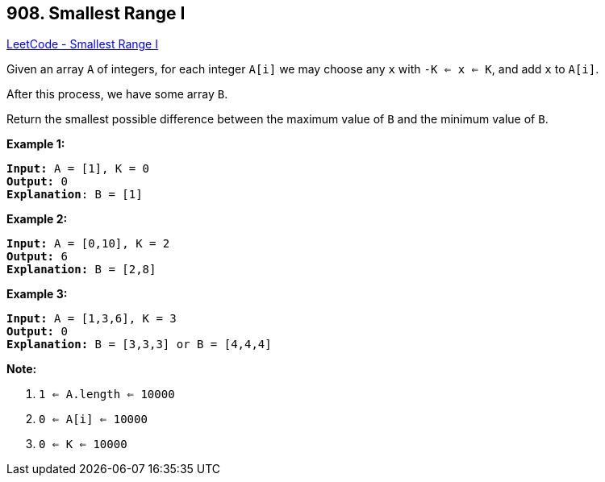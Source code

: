 == 908. Smallest Range I

https://leetcode.com/problems/smallest-range-i/[LeetCode - Smallest Range I]

Given an array `A` of integers, for each integer `A[i]` we may choose any `x` with `-K <= x <= K`, and add `x` to `A[i]`.

After this process, we have some array `B`.

Return the smallest possible difference between the maximum value of `B` and the minimum value of `B`.

 





*Example 1:*

[subs="verbatim,quotes,macros"]
----
*Input:* A = [1], K = 0
*Output:* 0
*Explanation*: B = [1]
----


*Example 2:*

[subs="verbatim,quotes,macros"]
----
*Input:* A = [0,10], K = 2
*Output:* 6
*Explanation:* B = [2,8]
----


*Example 3:*

[subs="verbatim,quotes,macros"]
----
*Input:* A = [1,3,6], K = 3
*Output:* 0
*Explanation:* B = [3,3,3] or B = [4,4,4]
----

 

*Note:*


. `1 <= A.length <= 10000`
. `0 <= A[i] <= 10000`
. `0 <= K <= 10000`




